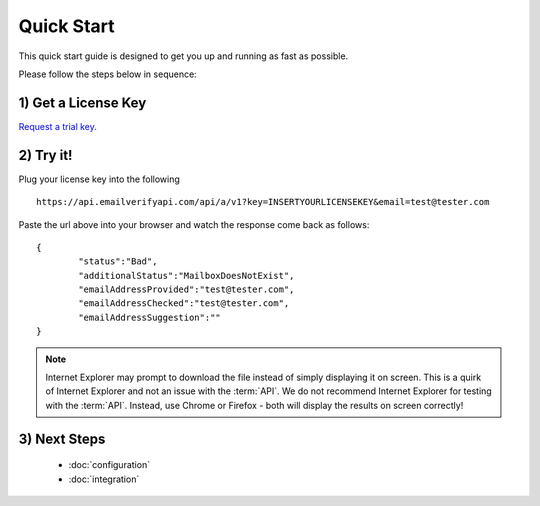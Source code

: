 Quick Start
===========

This quick start guide is designed to get you up and running as fast as possible.

Please follow the steps below in sequence:

1) Get a License Key
--------------------
`Request a trial key <https://api.emailverifyapi.com/GetLicense?s=https%3a%2f%2fdocs-rtapi.readthedocs.org%2fen%2flatest%2fquickstart.html>`_.


2) Try it!
----------
Plug your license key into the following 

::

	https://api.emailverifyapi.com/api/a/v1?key=INSERTYOURLICENSEKEY&email=test@tester.com
	
Paste the url above into your browser and watch the response come back as follows:

::

	{
		"status":"Bad",
		"additionalStatus":"MailboxDoesNotExist",
		"emailAddressProvided":"test@tester.com",
		"emailAddressChecked":"test@tester.com",
		"emailAddressSuggestion":""
	}

.. note:: 	Internet Explorer may prompt to download the file instead of simply displaying it on screen. 
			This is a quirk of Internet Explorer and not an issue with the :term:`API`.
			We do not recommend Internet Explorer for testing with the :term:`API`. Instead, use
			Chrome or Firefox - both will display the results on screen correctly!

3) Next Steps
-------------
 * :doc:`configuration`
 * :doc:`integration`			